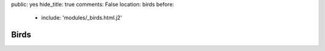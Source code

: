 public: yes
hide_title: true
comments: False
location: birds
before:
  - include: 'modules/_birds.html.j2'


Birds
=====
